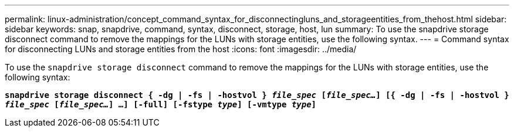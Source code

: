 ---
permalink: linux-administration/concept_command_syntax_for_disconnectingluns_and_storageentities_from_thehost.html
sidebar: sidebar
keywords: snap, snapdrive, command, syntax, disconnect, storage, host, lun
summary: To use the snapdrive storage disconnect command to remove the mappings for the LUNs with storage entities, use the following syntax.
---
= Command syntax for disconnecting LUNs and storage entities from the host
:icons: font
:imagesdir: ../media/

[.lead]
To use the `snapdrive storage disconnect` command to remove the mappings for the LUNs with storage entities, use the following syntax:

`*snapdrive storage disconnect { -dg | -fs | -hostvol } _file_spec_ [_file_spec..._] [{ -dg | -fs | -hostvol } _file_spec_ [_file_spec..._] ...] [-full] [-fstype _type_] [-vmtype _type_]*`
